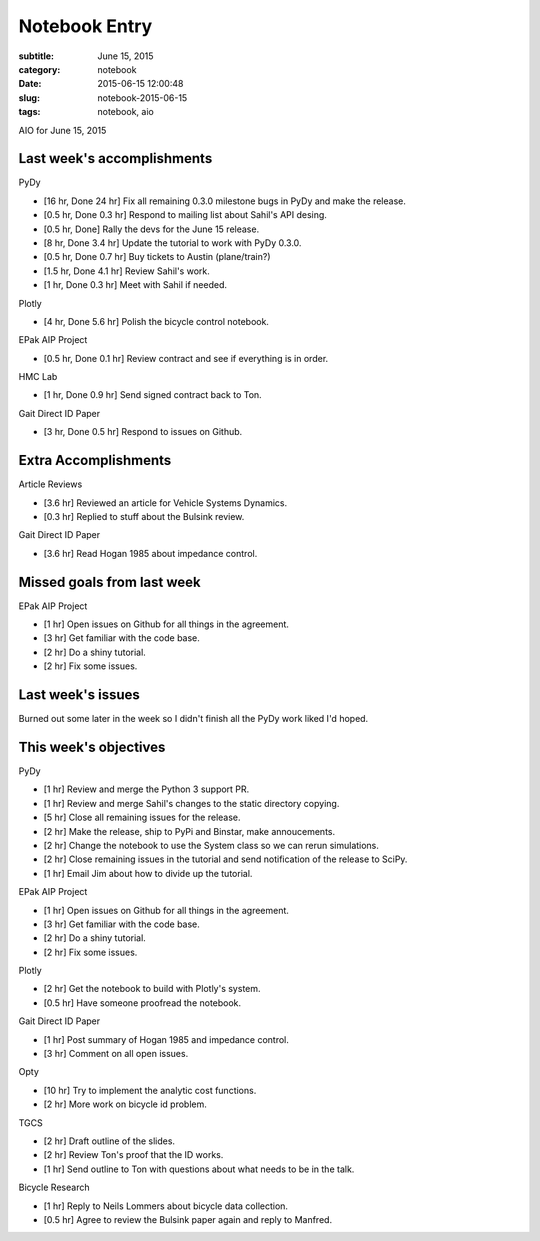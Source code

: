 ==============
Notebook Entry
==============

:subtitle: June 15, 2015
:category: notebook
:date: 2015-06-15 12:00:48
:slug: notebook-2015-06-15
:tags: notebook, aio


AIO for June 15, 2015



Last week's accomplishments
===========================

PyDy

- [16 hr, Done 24 hr] Fix all remaining 0.3.0 milestone bugs in PyDy and make
  the release.
- [0.5 hr, Done 0.3 hr] Respond to mailing list about Sahil's API desing.
- [0.5 hr, Done] Rally the devs for the June 15 release.
- [8 hr, Done 3.4 hr] Update the tutorial to work with PyDy 0.3.0.
- [0.5 hr, Done 0.7 hr] Buy tickets to Austin (plane/train?)
- [1.5 hr, Done 4.1 hr] Review Sahil's work.
- [1 hr, Done 0.3 hr] Meet with Sahil if needed.

Plotly

- [4 hr, Done 5.6 hr] Polish the bicycle control notebook.

EPak AIP Project

- [0.5 hr, Done 0.1 hr] Review contract and see if everything is in order.

HMC Lab

- [1 hr, Done 0.9 hr] Send signed contract back to Ton.

Gait Direct ID Paper

- [3 hr, Done 0.5 hr] Respond to issues on Github.

Extra Accomplishments
=====================

Article Reviews

- [3.6 hr] Reviewed an article for Vehicle Systems Dynamics.
- [0.3 hr] Replied to stuff about the Bulsink review.

Gait Direct ID Paper

- [3.6 hr] Read Hogan 1985 about impedance control.

Missed goals from last week
===========================

EPak AIP Project

- [1 hr] Open issues on Github for all things in the agreement.
- [3 hr] Get familiar with the code base.
- [2 hr] Do a shiny tutorial.
- [2 hr] Fix some issues.

Last week's issues
==================

Burned out some later in the week so I didn't finish all the PyDy work liked
I'd hoped.

This week's objectives
======================

PyDy

- [1 hr] Review and merge the Python 3 support PR.
- [1 hr] Review and merge Sahil's changes to the static directory copying.
- [5 hr] Close all remaining issues for the release.
- [2 hr] Make the release, ship to PyPi and Binstar, make annoucements.
- [2 hr] Change the notebook to use the System class so we can rerun
  simulations.
- [2 hr] Close remaining issues in the tutorial and send notification of the
  release to SciPy.
- [1 hr] Email Jim about how to divide up the tutorial.

EPak AIP Project

- [1 hr] Open issues on Github for all things in the agreement.
- [3 hr] Get familiar with the code base.
- [2 hr] Do a shiny tutorial.
- [2 hr] Fix some issues.

Plotly

- [2 hr] Get the notebook to build with Plotly's system.
- [0.5 hr] Have someone proofread the notebook.

Gait Direct ID Paper

- [1 hr] Post summary of Hogan 1985 and impedance control.
- [3 hr] Comment on all open issues.

Opty

- [10 hr] Try to implement the analytic cost functions.
- [2 hr] More work on bicycle id problem.

TGCS

- [2 hr] Draft outline of the slides.
- [2 hr] Review Ton's proof that the ID works.
- [1 hr] Send outline to Ton with questions about what needs to be in the talk.

Bicycle Research

- [1 hr] Reply to Neils Lommers about bicycle data collection.
- [0.5 hr] Agree to review the Bulsink paper again and reply to Manfred.
